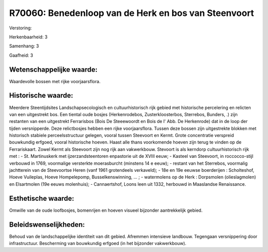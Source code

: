 R70060: Benedenloop van de Herk en bos van Steenvoort
=====================================================

Verstoring:

Herkenbaarheid: 3

Samenhang: 3

Gaafheid: 3


Wetenschappelijke waarde:
~~~~~~~~~~~~~~~~~~~~~~~~~

Waardevolle bossen met rijke voorjaarsflora.


Historische waarde:
~~~~~~~~~~~~~~~~~~~

Meerdere Steentijdsites Landschapsecologisch en cultuurhistorisch
rijk gebied met historische percelering en relicten van een uitgestrekt
bos. Een tiental oude bosjes (Herkenrodebos, Zusterkloosterbos,
Sterrebos, Bunders, .) zijn restanten van een uitgestrekt Ferrarisbos
(Bois De Steeewoordt en Bois de l' Abb. De Herkenrode) dat in de loop
der tijden versnipperde. Deze relictbosjes hebben een rijke
voorjaarsflora. Tussen deze bossen zijn uitgestrekte blokken met
historisch stabiele perceelsstructuur gelegen, vooral tussen Steevoort
en Kermt. Grote concentratie verspreid bouwkundig erfgoed, vooral
historische hoeven. Haast alle thans voorkomende hoeven zijn terug te
vinden op de Ferrariskaart. Zowel Kermt als Steevoort zijn nog rijk aan
vakwerkbouw. Stevoort is als kerndorp cultuurhistorisch rijk met : - St.
Martinuskerk met ijzerzandsteentoren enpastorie uit de XVIII eeuw; -
Kasteel van Steevoort, in roccocco-stijl verbouwd in 1769, voormalige
versterkte moerasburcht (minstens 14 e eeuw); - restant van het
Sterrebos, voormalig jachtterein van de Steevoortse Heren (vanf 1961
grotendeels verkaveld); - 18e en 19e eeuwse boerderijen : Scholteshof,
Hoeve Vuileplas, Hoeve Hompelepomp, Busselkenswinning, ... ; -
watermolens op de Herk : Dorpsmolen (olieslagmolen) en Elsartmolen (19e
eeuws molenhuis); - Cannaertshof, Loons leen uit 1332, herbouwd in
Maaslandse Renaissance.


Esthetische waarde:
~~~~~~~~~~~~~~~~~~~

Omwille van de oude loofbosjes, bomenrijen en hoeven visueel
bijzonder aantrekkelijk gebied.




Beleidswenselijkheden:
~~~~~~~~~~~~~~~~~~~~~

Behoud van de landschappelijke identiteit van dit gebied. Afremmen
intensieve landbouw. Tegengaan versnippering door infrastructuur.
Bescherming van bouwkundig erfgoed (in het bijzonder vakwerkbouw).

